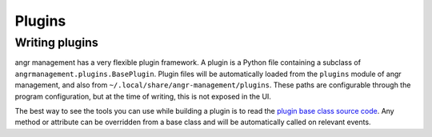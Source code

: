 Plugins
=======

Writing plugins
^^^^^^^^^^^^^^^

angr management has a very flexible plugin framework. A plugin is a Python file
containing a subclass of ``angrmanagement.plugins.BasePlugin``. Plugin files
will be automatically loaded from the ``plugins`` module of angr management, and
also from ``~/.local/share/angr-management/plugins``. These paths are
configurable through the program configuration, but at the time of writing, this
is not exposed in the UI.

The best way to see the tools you can use while building a plugin is to read the
`plugin base class source code
<https://github.com/angr/angr-management/blob/master/angrmanagement/plugins/base_plugin.py>`_.
Any method or attribute can be overridden from a base class and will be
automatically called on relevant events.
